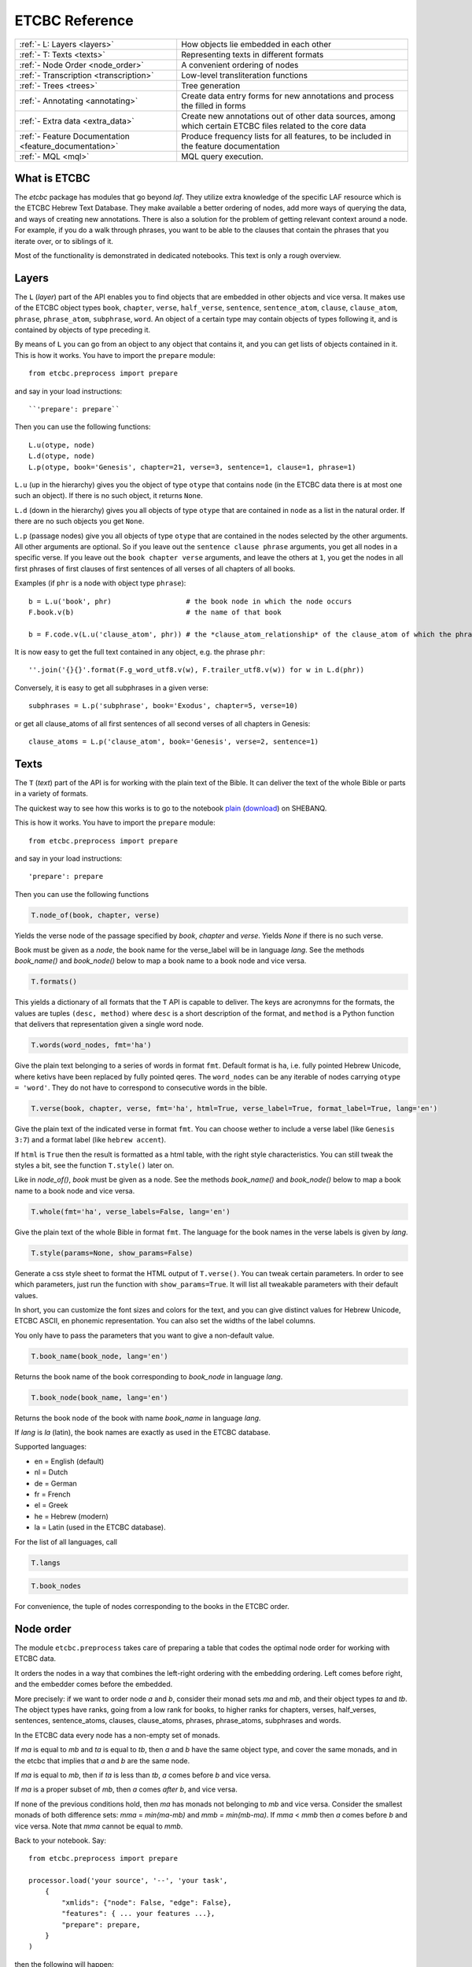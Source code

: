 ETCBC Reference
###############

======================================================== =============================================================================================================
:ref:`- L: Layers <layers>`                              How objects lie embedded in each other
:ref:`- T: Texts <texts>`                                Representing texts in different formats
:ref:`- Node Order <node_order>`                         A convenient ordering of nodes
:ref:`- Transcription <transcription>`                   Low-level transliteration functions
:ref:`- Trees <trees>`                                   Tree generation
:ref:`- Annotating <annotating>`                         Create data entry forms for new annotations and process the filled in forms
:ref:`- Extra data <extra_data>`                         Create new annotations out of other data sources, among which certain ETCBC files related to the core data
:ref:`- Feature Documentation <feature_documentation>`   Produce frequency lists for all features, to be included in the feature documentation
:ref:`- MQL <mql>`                                       MQL query execution.
======================================================== =============================================================================================================

What is ETCBC
=============
The *etcbc* package has modules that go beyond *laf*.
They utilize extra knowledge of the specific LAF resource which is the ETCBC Hebrew Text Database.
They make available a better ordering of nodes, add more ways of querying the data, and ways of creating new annotations.
There is also a solution for the problem of getting relevant context around a node.
For example, if you do a walk through phrases, you want to be able to the clauses that contain the phrases that you iterate over,
or to siblings of it.

Most of the functionality is demonstrated in dedicated notebooks. This text is only a rough overview.

.. _layers:

Layers
======
The ``L`` (*layer*) part of the API enables you to find objects that are embedded in other objects and vice versa.
It makes use of the ETCBC object types ``book``, ``chapter``, ``verse``, ``half_verse``, ``sentence``, ``sentence_atom``,
``clause``, ``clause_atom``, ``phrase``, ``phrase_atom``, ``subphrase``, ``word``.
An object of a certain type may contain objects of types following it, and is contained by objects of type preceding it.

By means of ``L`` you can go from an object to any object that contains it, and you can get lists of objects contained in it.
This is how it works. You have to import the ``prepare`` module::

    from etcbc.preprocess import prepare

and say in your load instructions::

    ``'prepare': prepare``
    
Then you can use the following functions::

    L.u(otype, node)
    L.d(otype, node)
    L.p(otype, book='Genesis', chapter=21, verse=3, sentence=1, clause=1, phrase=1)

``L.u`` (up in the hierarchy) gives you the object of type ``otype`` that contains ``node`` (in the ETCBC data there is at most one such an object).
If there is no such object, it returns ``None``.

``L.d`` (down in the hierarchy) gives you all objects of type ``otype`` that are contained in ``node`` as a list in the natural order.
If there are no such objects you get ``None``.

``L.p`` (passage nodes) give you all objects of type ``otype`` that are contained in the nodes selected by the other arguments.
All other arguments are optional. So if you leave out the ``sentence clause phrase`` arguments, you get all nodes in a specific verse.
If you leave out the ``book chapter verse`` arguments, and leave the others at ``1``, you get the nodes in all first phrases of first
clauses of first sentences of all verses of all chapters of all books. 

Examples (if ``phr`` is a node with object type ``phrase``)::

    b = L.u('book', phr)                  # the book node in which the node occurs
    F.book.v(b)                           # the name of that book

    b = F.code.v(L.u('clause_atom', phr)) # the *clause_atom_relationship* of the clause_atom of which the phrase is a part

It is now easy to get the full text contained in any object, e.g. the phrase ``phr``::

    ''.join('{}{}'.format(F.g_word_utf8.v(w), F.trailer_utf8.v(w)) for w in L.d(phr)) 

Conversely, it is easy to get all subphrases in a given verse::

    subphrases = L.p('subphrase', book='Exodus', chapter=5, verse=10)

or get all clause_atoms of all first sentences of all second verses of all chapters in Genesis::

    clause_atoms = L.p('clause_atom', book='Genesis', verse=2, sentence=1)

.. _texts:

Texts
=====
The ``T`` (*text*) part of the API is for working with the plain text of the Bible.
It can deliver the text of the whole Bible or parts in a variety of formats.

The quickest way to see how this works is to go to the notebook
`plain <https://shebanq.ancient-data.org/static/docs/tools/shebanq/plain.html>`_
(`download <https://shebanq.ancient-data.org/static/docs/tools/shebanq/plain.html>`_)
on SHEBANQ.

This is how it works. You have to import the ``prepare`` module::

    from etcbc.preprocess import prepare

and say in your load instructions::

    'prepare': prepare
    
Then you can use the following functions

.. code-block:: python

    T.node_of(book, chapter, verse)

Yields the verse node of the passage specified by `book`, `chapter` and `verse`.
Yields `None` if there is no such verse.

Book must be given as a *node*, the book name for the verse_label will be in language `lang`.
See the methods `book_name()` and `book_node()` below to map a book name to a book node and vice versa.

.. code-block:: python

    T.formats()

This yields a dictionary of all formats that the ``T`` API is capable to deliver.
The keys are acronymns for the formats, the values are tuples
``(desc, method)``
where ``desc`` is a short description of the format, and ``method`` is a Python function that delivers that representation given a single word node.

.. code-block:: python

    T.words(word_nodes, fmt='ha')

Give the plain text belonging to a series of words in format ``fmt``.
Default format is ``ha``, i.e. fully pointed Hebrew Unicode, where ketivs have been replaced by 
fully pointed qeres.
The ``word_nodes`` can be any iterable of nodes carrying ``otype = 'word'``.
They do not have to correspond to consecutive words in the bible.

.. code-block:: python

    T.verse(book, chapter, verse, fmt='ha', html=True, verse_label=True, format_label=True, lang='en')

Give the plain text of the indicated verse in format ``fmt``. 
You can choose wether to include a verse label (like ``Genesis 3:7``) and a format label
(like ``hebrew accent``).

If ``html`` is ``True`` then the result is formatted as a html table, with the right style characteristics.
You can still tweak the styles a bit, see the function ``T.style()`` later on.

Like in `node_of()`, `book` must be given as a node.
See the methods `book_name()` and `book_node()` below to map a book name to a book node and vice versa.

.. code-block:: python

    T.whole(fmt='ha', verse_labels=False, lang='en')

Give the plain text of the whole Bible in format ``fmt``.
The language for the book names in the verse labels is given by `lang`.

.. code-block:: python

    T.style(params=None, show_params=False)

Generate a css style sheet to format the HTML output of ``T.verse()``.
You can tweak certain parameters.
In order to see which parameters, just run the function with ``show_params=True``.
It will list all tweakable parameters with their default values.

In short, you can customize the font sizes and colors for the text, and you can give distinct values for Hebrew Unicode, ETCBC ASCII, en phonemic representation.
You can also set the widths of the label columns.

You only have to pass the parameters that you want to give a non-default value.

.. code-block:: python

    T.book_name(book_node, lang='en')

Returns the book name of the book corresponding to `book_node` in language `lang`.

.. code-block:: python

    T.book_node(book_name, lang='en')

Returns the book node of the book with name `book_name` in language `lang`.

If `lang` is `la` (latin), the book names are exactly as used in the ETCBC database.

Supported languages:

* en = English (default)
* nl = Dutch
* de = German
* fr = French
* el = Greek
* he = Hebrew (modern)
* la = Latin (used in the ETCBC database).

For the list of all languages, call 

.. code-block:: python

    T.langs

.. code-block:: python

    T.book_nodes

For convenience, the tuple of nodes corresponding to the books in the ETCBC order.

.. _node_order:

Node order
==========
The module ``etcbc.preprocess`` takes care of preparing a table that codes the optimal node order for working with ETCBC data. 

It orders the nodes in a way that combines the left-right ordering with the embedding ordering.
Left comes before right, and the embedder comes before the embedded.

More precisely: if we want to order node *a* and *b*, consider their monad sets *ma* and *mb*, and their object types *ta* and *tb*.
The object types have ranks, going from a low rank for books, to higher ranks for chapters, verses, half_verses, sentences, sentence_atoms,
clauses, clause_atoms, phrases, phrase_atoms, subphrases and words.

In the ETCBC data every node has a non-empty set of monads.

If *ma* is equal to *mb* and *ta* is equal to *tb*, then *a* and *b* have the same object type,
and cover the same monads, and in the etcbc that implies 
that *a* and *b* are the same node.

If *ma* is equal to *mb*, then if *ta* is less than *tb*, *a* comes before *b* and vice versa.

If *ma* is a proper subset of *mb*, then *a* comes *after* *b*, and vice versa.

If none of the previous conditions hold, then *ma* has monads not belonging to *mb* and vice versa.
Consider the smallest monads of both difference sets: *mma* = *min(ma-mb)* and *mmb = min(mb-ma)*.
If *mma* < *mmb* then *a* comes before *b* and vice versa.
Note that *mma* cannot be equal to *mmb*.

Back to your notebook. Say::

    from etcbc.preprocess import prepare

    processor.load('your source', '--', 'your task',
        {
            "xmlids": {"node": False, "edge": False},
            "features": { ... your features ...},
            "prepare": prepare,
        }
    )

then the following will happen:

* LAF-Fabric checks whether certain data files that define the order between nodes exist next to the binary compiled data, and whether these files
  are newer than your module *preprocess.py*.
* If so, it loads these data files quickly from disk.
* If not, it will compute the node order and write them to disk.  This may take some time! Then it replaces the *dumb* standard
  ordering by the *smart* ETCBC ordering.
* Likewise, it looks for computed files with the embedding relationship, and computes them if necessary.
  This takes even more time!

This data is only loaded
if you have done an import like this::

    from etcbc.preprocess import prepare

and if you have::

    'prepare': prepare

in your load instructions,

.. _transcription:

Transcription
=============
Hebrew
------
The ETCBC has a special way to transcribe Hebrew characters into latin characters.
Sometimes it is handier to work with transcriptions, because some applications do not render texts with mixed writing directions well.

In *etcbc.lib* there is a conversion tool. This is how it works::

    from etcbc.lib import Transcription

    tr = Transcription()

    t = 'DAF DAC'
    h = Transcription.to_hebrew(t)
    hv = Transcription.to_hebrew_v(t)
    hc = Transcription.to_hebrew_c(t)
    ev = Transcription.to_etcbc_v(t)
    ec = Transcription.to_etcbc_c(t)
    tb = tr.from_hebrew(h)
    
    if not Transcription.suppress_space(t):
        t += ' '

    print("{}\n{}\n{}".format(t, h, tb))

``to_hebrew`` maps from transcription to Hebrew characters, ``from_hebrew`` does the opposite.

``to_etcbc_v`` and ``to_hebrew_v`` strip accent pointing, but leave punctuation and vowel pointing and dagesh.
More precisely, the sof pasuq (unicode 05c3) is preserved.

``to_etcbc_c`` and ``to_hebrew_c`` strip all accent and vowel pointing, including the dagesh, and convers pointed shin and sin to pointless shin.
Punctuation is preserved.

The ``hebrew_``.. functions yield their result in Hebrew Unicode, the ``etcbc_`` ones in the ETCBC transliteration.

``ph_simplify`` simplifies a phonemic transcription by removing all accents and schwas (including the composite ones) and masora signs,
and translating both qamets qatan (o) and gadol (ā) to å.

``suppress_space(t)`` inspects an ETCBC transcription and yields True if there should be no space between this word and the next.

There are some points to note:

* if characters to be mapped are not in the domain of the mapping, they will be left unchanged.
* there are two versions of the shin, each consists of two combined unicode characters.
  Before applying the mappings, these characters will be combined into a single character.
  After applying the mapping ``hebrew()``, these characters will be *always* decomposed.
* up till now we have only transcription conversions for *consonantal Hebrew*.

.. note::
    The ETCBC transcription is *easy* in the sense that it is 1-1 correspondence between the transcription and the Hebrew.
    (There are one or two cases where the ETCBC transcription distinguishes between accents that are indistiguishable
    in UNICODE.

    A *phonemic* transcription is also available, but it has been computed at a later stage, and added as an
    extra annotation package to the data.
    This is a *difficult* transcription, since a lot of complicated rules govern the road from spelling to 
    pronunciation, such as qamets gadol versus qatan, schwa mobile versus quiescens, to name but a few.

.. hint::
    It is likely that you never have to use these functions directly in your notebook.
    Try first how far you get with the ``T``-functions in 
    :ref:`Texts <texts>`.

Syriac
------
We have a transcription for consonantal Syriac. The interface is nearly the same as for Hebrew, but now use::

    to_syriac(word)
    from_syriac(word)

.. _trees:

Trees
=====
The module *etcbc.trees* gives you several relationships between nodes:
*parent*,  *children*, *sisters*, and *elder_sister*.::

    from etcbc.trees import Tree

    tree = Tree(API, otypes=('sentence', 'clause', 'phrase', 'subphrase', 'word'), 
        clause_type='clause',
        ccr_feature='rela',
        pt_feature='typ',
        pos_feature='sp',
        mother_feature = 'mother',
    )
    ccr_class = {
        'Adju': 'r',
        'Attr': 'r',
        'Cmpl': 'r',
        'CoVo': 'n',
        'Coor': 'x',
        'Objc': 'r',
        'PrAd': 'r',
        'PreC': 'r',
        'Resu': 'n',
        'RgRc': 'r',
        'Spec': 'r',
        'Subj': 'r',
        'NA':   'n',
    }
    
    tree.restructure_clauses(ccr_class)

    results = tree.relations()
    parent = results['rparent']
    sisters = results['sisters']
    children = results['rchildren']
    elder_sister = results['elder_sister']

When the ``Tree`` object is constructed, the monadset-embedding relations that exist between the relevant objects, will be used
to construct a tree.
A node is a parent of another node, which is then a child of that parent, if the monad set of the child is contained in the
monad set of the parent, and if there are not intermediate nodes (with respect to embedding) between the parent and the child.
So this *parent* relationship defines a *tree*, and the *children* relationship is just the inverse of the *parent* relationship.
Every node has at most 1 parent, but nodes may have multiple children.
If two nodes have the same monad set, then the object type of the nodes determines if one is a parent and which one that is.
A sentence can be parent of a phrase, but not vice versa.

It can not be the case that two nodes have the same monad set and the same object type.

You can customize your trees a little bit, by declaring a list of object types that you want to consider.
Only nodes of thos object types will enter in the parent and children relationships.
You should specify the types corresponding to the ranking of object types that you want to use.
If you do not specify anything, all available nodes will be used and the ranking is the default ranking, given in 
*etcbc.lib.object_rank*.

There is something curious going on with the *mother* relationship, i.e. the relationship that links on object to another on which it is
linguistically dependent. In the trees just constructed, the mother relationship is not honoured, and so we miss several kinds of
linguistic embeddings.

The function ``restructure_clauses()`` remedies this. If you want to see what it going on, consult the 
`trees_etcbc4 notebook <http://nbviewer.ipython.org/github/ETCBC/laf-fabric-nbs/blob/master/trees/trees_etcbc4.ipynb>`_.

.. _annotating:

Annotating
==========
The module ``etcbc.annotating`` helps you to generate data entry forms and translate filled in forms into new annotations in LAF format,
that actually refer to nodes and edges in the main ETCBC data source.

There is an example notebook that uses this module for incorporating extra data (coming from so-called *px* files) into the LAF resource.
See *Extra Data* below.

.. _extra_data:

Extra Data
==========
The ETCBC data exists in so-called *px* files, from which the EMDROS databases are generated.
Some *px* data did not made it too EMDROS, hence this data does not show up in LAF.
Yet there might be useful data in the *px*. The module **etcbc.extra** helps to pull that data in, and delivers it in the form
of an extra annotation package.

You can also use this module to add other kinds of data.
You only need to write a function that delivers the data in the right form, and then *extra* turns it into a valid annotation set.

Usage::

    import laf
    from laf.fabric import LafFabric
    from etcbc.extra import ExtraData
    fabric = LafFabric()

    API=fabric.load(...) # load the data and features

    xtra = ExtraData(API)

    xtra.deliver_annots(annox, metadata, sets)

where ``sets`` is a list of tuples::

    (data_base, annox_part, read_method, specs)

The result is a new annox, i.e. a set of annotations, next to the main data.
Its name is given in the *annox* parameter.
Its metadata consists of a dicionary, containing a key ``title`` and a key ``data``.
Its actual annotations are divided in sets, which will be generated from various data sources.
Each *set* is specified by the following information:

* ``data_base`` is a relative path within the LAF data directory to a file containing the raw data for a set of annotations;
* ``annox_part`` is a name for this set;
* ``read_method`` is a function, taking a file path as argument. It then reads that file, and delivers a list of data items,
  where each data item is a tuple consisting of a node and additional values.
  The node is the target node for the values, which will be values of features to be specified in the *specs*.
  This method will be called with the file specified in the *data_base* argument;
* ``specs`` is a series of tuples, each naming a new feature in the new annotation set.
  The tuple consists of the *namespace*, *label*, and *name* of the new feature.
  The number of feature specs must be equal to the number of additional values in the data list that is delivered by *read_method*.

When *deliver_annots* is done, the new annox can be used straight away.
Note that upon first use, the XML of this annox has to be parsed and compiled into binary data, which might take a while.

To see this method in action, have a look at the
`lexicon notebook <https://shebanq.ancient-data.org/shebanq/static/docs/tools/shebanq/lexicon.html>`_.

.. _feature_documentation:

Feature documentation
=====================
The module ``etcbc.featuredoc`` generates overviews of all available features in the main source, including information of their values,
how frequently they occur, how many times they are filled in with (un)defined values.
It can also look up examples in the main data source for you.

Usage::

    from etcbc.featuredoc import FeatureDoc

More info:
`notebook feature-doc <http://nbviewer.ipython.org/github/ETCBC/laf-fabric-nbs/blob/master/featuredoc/feature-doc.ipynb>`_

.. _mql:

MQL
===
The module ``etcbc.mql`` lets you fire mql queries to the corresponding Emdros database, and process the results with LAF-Fabric.

This function is dependent on Emdros being installed.
More info over what MQL, EMDROS are, and how to use it, is in 
`notebook mql <http://nbviewer.ipython.org/github/ETCBC/laf-fabric-nbs/blob/master/querying/mql.ipynb>`_.

It is assumend that Emdros is installed in such a way that the command to run MQL is in your path,
i.e. that the command ``mql`` is understood when run in a terminal (i.e. from a command prompt).
